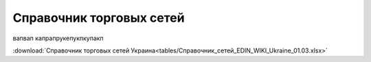 ####################################################
Справочник торговых сетей
####################################################

вапвап капрапрукепукпкупакп
  
:download:`Справочник торговых сетей Украина<tables/Справочник_сетей_EDIN_WIKI_Ukraine_01.03.xlsx>`


.. raw:: html

    <iframe src="https://docs.google.com/spreadsheets/d/e/2PACX-1vT0BHJfvDrs8NiXVcEriJzwol86n2YhFWW-pyYKv5cM_Dpc9qZKTPodvb-lOeHeXQ/pubhtml?widget=true&amp;headers=false" height="100%" width="100%"></iframe>

